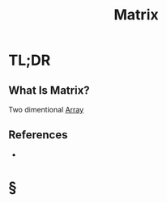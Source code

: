 #+TITLE: Matrix
#+STARTUP: overview
#+ROAM_ALIAS: "Matrix"
#+ROAM_TAGS: computer-science data-structure concept
#+CREATED: [2021-06-06 Paz]
#+LAST_MODIFIED: [2021-06-06 Paz 14:11]

* TL;DR
** What Is Matrix?
:PROPERTIES:
:ID:       96cb2de1-2706-4452-9b35-abee69e22e39
:END:
Two dimentional [[file:20210606141156-concept.org][Array]]
# ** Why Is Matrix Important?
# ** When To Use Matrix?
# ** How To Use Matrix?
# ** Examples of Matrix
# ** Founder(s) of Matrix
** References
+

* §
# ** MOC
# ** Claim
# ** Concept
# ** Anecdote
# *** Story
# *** Stat
# *** Study
# *** Chart
# ** Name
# *** Place
# *** People
# *** Event
# *** Date
# ** Tip
# ** Howto
